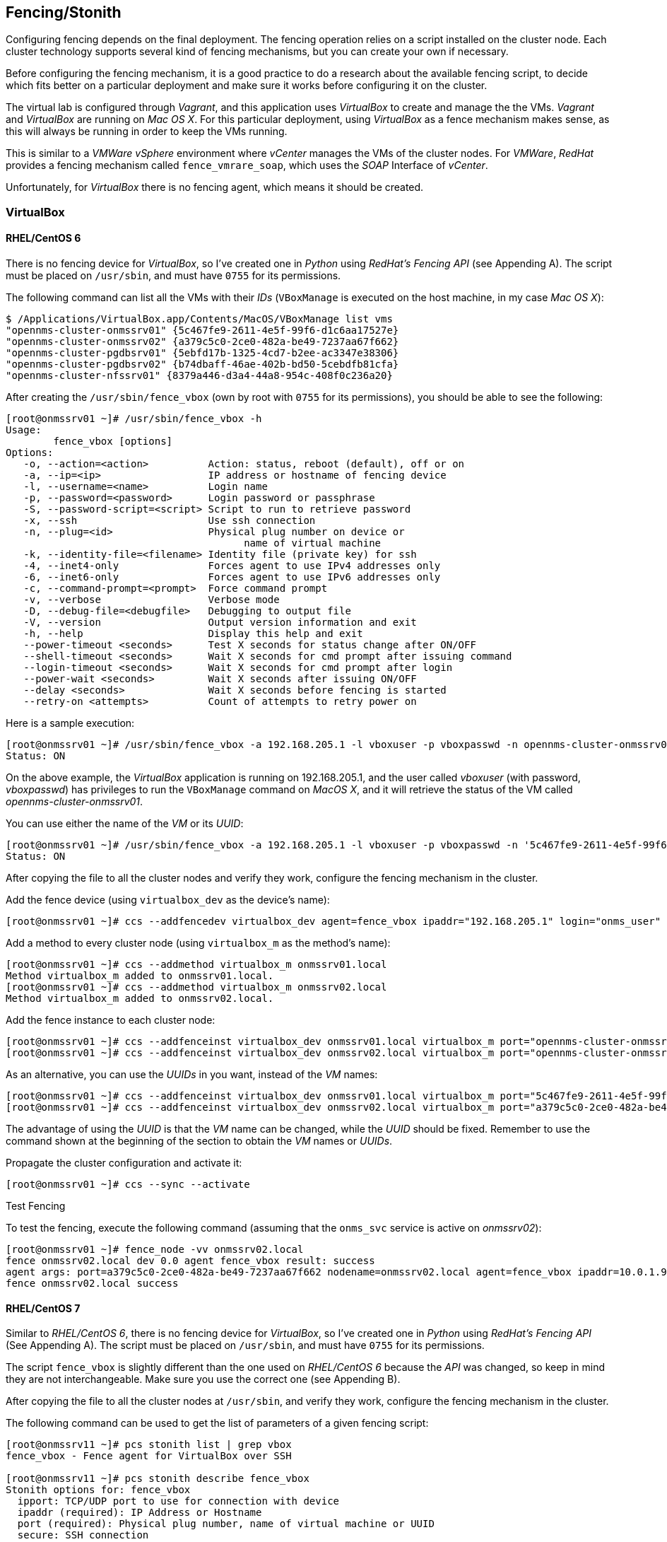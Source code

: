 
// Allow GitHub image rendering
:imagesdir: ../images

== Fencing/Stonith

Configuring fencing depends on the final deployment.
The fencing operation relies on a script installed on the cluster node.
Each cluster technology supports several kind of fencing mechanisms, but you can create your own if necessary.

Before configuring the fencing mechanism, it is a good practice to do a research about the available fencing script, to decide which fits better on a  particular deployment and make sure it works before configuring it on the cluster.

The virtual lab is configured through _Vagrant_, and this application uses _VirtualBox_ to create and manage the the VMs.
_Vagrant_ and _VirtualBox_ are running on _Mac OS X_.
For this particular deployment, using _VirtualBox_ as a fence mechanism makes sense, as this will always be running in order to keep the VMs running.

This is similar to a _VMWare vSphere_ environment where _vCenter_ manages the VMs of the cluster nodes.
For _VMWare_, _RedHat_ provides a fencing mechanism called `fence_vmrare_soap`, which uses the _SOAP_ Interface of _vCenter_.

Unfortunately, for _VirtualBox_ there is no fencing agent, which means it should be created.

=== VirtualBox

==== RHEL/CentOS 6

There is no fencing device for _VirtualBox_, so I’ve created one in _Python_ using _RedHat’s Fencing API_ (see Appending A).
The script must be placed on `/usr/sbin`, and must have `0755` for its permissions.

The following command can list all the VMs with their _IDs_ (`VBoxManage` is executed on the host machine, in my case _Mac OS X_):

[source, bash]
----
$ /Applications/VirtualBox.app/Contents/MacOS/VBoxManage list vms
"opennms-cluster-onmssrv01" {5c467fe9-2611-4e5f-99f6-d1c6aa17527e}
"opennms-cluster-onmssrv02" {a379c5c0-2ce0-482a-be49-7237aa67f662}
"opennms-cluster-pgdbsrv01" {5ebfd17b-1325-4cd7-b2ee-ac3347e38306}
"opennms-cluster-pgdbsrv02" {b74dbaff-46ae-402b-bd50-5cebdfb81cfa}
"opennms-cluster-nfssrv01" {8379a446-d3a4-44a8-954c-408f0c236a20}
----

After creating the `/usr/sbin/fence_vbox` (own by root with `0755` for its permissions), you should be able to see the following:

[source, bash]
----
[root@onmssrv01 ~]# /usr/sbin/fence_vbox -h
Usage:
	fence_vbox [options]
Options:
   -o, --action=<action>          Action: status, reboot (default), off or on
   -a, --ip=<ip>                  IP address or hostname of fencing device
   -l, --username=<name>          Login name
   -p, --password=<password>      Login password or passphrase
   -S, --password-script=<script> Script to run to retrieve password
   -x, --ssh                      Use ssh connection
   -n, --plug=<id>                Physical plug number on device or
                                        name of virtual machine
   -k, --identity-file=<filename> Identity file (private key) for ssh
   -4, --inet4-only               Forces agent to use IPv4 addresses only
   -6, --inet6-only               Forces agent to use IPv6 addresses only
   -c, --command-prompt=<prompt>  Force command prompt
   -v, --verbose                  Verbose mode
   -D, --debug-file=<debugfile>   Debugging to output file
   -V, --version                  Output version information and exit
   -h, --help                     Display this help and exit
   --power-timeout <seconds>      Test X seconds for status change after ON/OFF
   --shell-timeout <seconds>      Wait X seconds for cmd prompt after issuing command
   --login-timeout <seconds>      Wait X seconds for cmd prompt after login
   --power-wait <seconds>         Wait X seconds after issuing ON/OFF
   --delay <seconds>              Wait X seconds before fencing is started
   --retry-on <attempts>          Count of attempts to retry power on
----

Here is a sample execution:

[source, bash]
----
[root@onmssrv01 ~]# /usr/sbin/fence_vbox -a 192.168.205.1 -l vboxuser -p vboxpasswd -n opennms-cluster-onmssrv01 -o status
Status: ON
----

On the above example, the _VirtualBox_ application is running on 192.168.205.1, and the user called _vboxuser_ (with password, _vboxpasswd_) has privileges to run the `VBoxManage` command on _MacOS X_, and it will retrieve the status of the VM called _opennms-cluster-onmssrv01_.

You can use either the name of the _VM_ or its _UUID_:

[source, bash]
----
[root@onmssrv01 ~]# /usr/sbin/fence_vbox -a 192.168.205.1 -l vboxuser -p vboxpasswd -n '5c467fe9-2611-4e5f-99f6-d1c6aa17527e' -o status
Status: ON
----

After copying the file to all the cluster nodes and verify they work, configure the fencing mechanism in the cluster.

Add the fence device (using `virtualbox_dev` as the device’s name):

[source, bash]
----
[root@onmssrv01 ~]# ccs --addfencedev virtualbox_dev agent=fence_vbox ipaddr="192.168.205.1" login="onms_user" passwd="onms_passwd"
----

Add a method to every cluster node (using `virtualbox_m` as the method’s name):

[source, bash]
----
[root@onmssrv01 ~]# ccs --addmethod virtualbox_m onmssrv01.local
Method virtualbox_m added to onmssrv01.local.
[root@onmssrv01 ~]# ccs --addmethod virtualbox_m onmssrv02.local
Method virtualbox_m added to onmssrv02.local.
----

Add the fence instance to each cluster node:

[source, bash]
----
[root@onmssrv01 ~]# ccs --addfenceinst virtualbox_dev onmssrv01.local virtualbox_m port="opennms-cluster-onmssrv01"
[root@onmssrv01 ~]# ccs --addfenceinst virtualbox_dev onmssrv02.local virtualbox_m port="opennms-cluster-onmssrv02"
----

As an alternative, you can use the _UUIDs_ in you want, instead of the _VM_ names:

[source, bash]
----
[root@onmssrv01 ~]# ccs --addfenceinst virtualbox_dev onmssrv01.local virtualbox_m port="5c467fe9-2611-4e5f-99f6-d1c6aa17527e"
[root@onmssrv01 ~]# ccs --addfenceinst virtualbox_dev onmssrv02.local virtualbox_m port="a379c5c0-2ce0-482a-be49-7237aa67f662"
----

The advantage of using the _UUID_ is that the _VM_ name can be changed, while the _UUID_ should be fixed.
Remember to use the command shown at the beginning of the section to obtain the _VM_ names or _UUIDs_.

Propagate the cluster configuration and activate it:

[source, bash]
----
[root@onmssrv01 ~]# ccs --sync --activate
----

.Test Fencing

To test the fencing, execute the following command (assuming that the `onms_svc` service is active on _onmssrv02_):

[source, bash]
----
[root@onmssrv01 ~]# fence_node -vv onmssrv02.local
fence onmssrv02.local dev 0.0 agent fence_vbox result: success
agent args: port=a379c5c0-2ce0-482a-be49-7237aa67f662 nodename=onmssrv02.local agent=fence_vbox ipaddr=10.0.1.9 login=agalue passwd=9224153
fence onmssrv02.local success
----

==== RHEL/CentOS 7

Similar to _RHEL/CentOS 6_, there is no fencing device for _VirtualBox_, so I’ve created one in _Python_ using _RedHat’s Fencing API_ (See Appending A).
The script must be placed on `/usr/sbin`, and must have `0755` for its permissions.

The script `fence_vbox` is slightly different than the one used on _RHEL/CentOS 6_ because the _API_ was changed, so keep in mind they are not interchangeable.
Make sure you use the correct one (see Appending B).

After copying the file to all the cluster nodes at `/usr/sbin`, and verify they work, configure the fencing mechanism in the cluster.

The following command can be used to get the list of parameters of a given fencing script:

[source, bash]
----
[root@onmssrv11 ~]# pcs stonith list | grep vbox
fence_vbox - Fence agent for VirtualBox over SSH

[root@onmssrv11 ~]# pcs stonith describe fence_vbox
Stonith options for: fence_vbox
  ipport: TCP/UDP port to use for connection with device
  ipaddr (required): IP Address or Hostname
  port (required): Physical plug number, name of virtual machine or UUID
  secure: SSH connection
  cmd_prompt: Force Python regex for command prompt
  inet6_only: Forces agent to use IPv6 addresses only
  identity_file: Identity file for ssh
  inet4_only: Forces agent to use IPv4 addresses only
  passwd_script: Script to retrieve password
  passwd: Login password or passphrase
  ssh_options: SSH options to use
  action (required): Fencing Action
  login (required): Login Name
  verbose: Verbose mode
  debug: Write debug information to given file
  version: Display version information and exit
  help: Display help and exit
  separator: Separator for CSV created by operation list
  power_wait: Wait X seconds after issuing ON/OFF
  login_timeout: Wait X seconds for cmd prompt after login
  power_timeout: Test X seconds for status change after ON/OFF
  delay: Wait X seconds before fencing is started
  shell_timeout: Wait X seconds for cmd prompt after issuing command
  retry_on: Count of attempts to retry power on
  stonith-timeout: How long to wait for the STONITH action to complete per a stonith device.
  priority: The priority of the stonith resource. Devices are tried in order of highest priority to lowest.
  pcmk_host_map: A mapping of host names to ports numbers for devices that do not support host names.
  pcmk_host_list: A list of machines controlled by this device (Optional unless pcmk_host_check=static-list).
  pcmk_host_check: How to determine which machines are controlled by the device.
----

As you can see the parameters are similar but not exactly the same.

For example:

[source, bash]
----
[root@onmssrv01 ~]# /usr/sbin/fence_vbox -a 192.168.205.1 -l onms_user -p onms_passwd -o list | grep onms
opennms-cluster-onmssrv01,5c467fe9-2611-4e5f-99f6-d1c6aa17527e
opennms-cluster-onmssrv02,a379c5c0-2ce0-482a-be49-7237aa67f662
----

The first thing to do is re-enable stonith:

[source, bash]
----
[root@onmssrv01 ~]# pcs property set stonith-enabled=true
----

Then, create a stonith entry for each node:

[source, bash]
----
[root@onmssrv01 ~]# pcs stonith create vbox_1 fence_vbox ipaddr=192.168.205.1 \
login=onms_user passwd=onms_passwd \
pcmk_host_map="onmssrv01:opennms-cluster-onmssrv01" \
pcmk_host_list="onmssrv01"

[root@onmssrv01 ~]# pcs stonith create vbox_2 fence_vbox ipaddr=192.168.205.1 \
login=onms_user passwd=onms_passwd \
pcmk_host_map="onmssrv02:opennms-cluster-onmssrv02" \
pcmk_host_list="onmssrv02"
----

The key parameters here are `pcmk_host_map` and `pcmk_host_list`.

* `pcmk_host_list`, contains the list of cluster nodes that are going to be fenced with the fence device.
* `pcmk_host_map`, contains the map list of each cluster node that is going to be fenced with the fence device.

As mentioned before, the _VM_ names on _VirtualBox_ might not be the same as the names used for the nodes (and keep in mind that the name of the cluster nodes could be the FQDN or the short name, depending on how you’ve added them to the cluster).
So, the value for this attribute has the following format:

[source, bash]
----
pcmk_host_map="{cluster_node_name_X}:{vm_name_in_virtualbox_X}"
----

Now, it is important to tell the cluster where the stonith resources must be allocated.
The vbox_1 is defined to fence _onmssrv01_, so it cannot be running on the same node for obvious reasons.
Because of this, we need to define a location constraint for each snotty resource.

[source, bash]
----
[root@onmssrv01 ~]# pcs constraint location add fence_onmssrv01_loc vbox_1 onmssrv01 -INFINITY
[root@onmssrv01 ~]# pcs constraint location add fence_onmssrv02_loc vbox_2 onmssrv02 -INFINITY

fence_onmssrv01_loc means, start vbox_1 anywhere but onmssrv01.
fence_onmssrv02_loc means, start vbox_2 anywhere but onmssrv02.
----

You can check the configured settings with the following command:

[source, bash]
----
[root@onmssrv02 ~]# pcs stonith show --full
 Resource: vbox_1 (class=stonith type=fence_vbox)
  Attributes: ipaddr=192.168.205.1 login=onms_user passwd=onms_passwd pcmk_host_map=onmssrv01:opennms-cluster-onmssrv01 pcmk_host_list=onmssrv01
  Operations: monitor interval=60s (vbox_1-monitor-interval-60s)
 Resource: vbox_2 (class=stonith type=fence_vbox)
  Attributes: ipaddr=192.168.205.1 login=onms_user passwd=onms_passwd pcmk_host_map=onmssrv02:opennms-cluster-onmssrv02 pcmk_host_list=onmssrv02
  Operations: monitor interval=60s (vbox_2-monitor-interval-60s)
----

Use the following command to verify that each stonith resource is associated with the proper cluster node:

[source, bash]
----
[root@onmssrv01 ~]# stonith_admin -l onmssrv01
 vbox_1
1 devices found
[root@onmssrv01 ~]# stonith_admin -l onmssrv02
 vbox_2
1 devices found
----

If you see a different output, check the stonith configuration.

Now, to validate the constraints:

[source, bash]
----
[root@onmssrv01 ~]# pcs constraint show --full
Location Constraints:
  Resource: onms_app
    Enabled on: onmssrv01 (score:INFINITY) (role: Started) (id:cli-prefer-onms_app)
  Resource: vbox_1
    Disabled on: onmssrv01 (score:-INFINITY) (id:fence_onmssrv01_loc)
  Resource: vbox_2
    Disabled on: onmssrv02 (score:-INFINITY) (id:fence_onmssrv02_loc)
Ordering Constraints:
Colocation Constraints:
----

The first is related with the resource group, and the last two are associated with the fencing resources.

The cluster status shows the following:

[source, bash]
----
[root@onmssrv01 ~]# pcs status
Cluster name: cluster_onms
Last updated: Wed Jul 29 20:06:57 2015
Last change: Wed Jul 29 20:05:56 2015
Stack: corosync
Current DC: onmssrv01 (1) - partition with quorum
Version: 1.1.12-a14efad
2 Nodes configured
8 Resources configured

Online: [ onmssrv01 onmssrv02 ]

Full list of resources:

 Resource Group: onms_app
     virtual_ip	(ocf::heartbeat:IPaddr2):	Started onmssrv01
     onms_etc	(ocf::heartbeat:Filesystem):	Started onmssrv01
     onms_var	(ocf::heartbeat:Filesystem):	Started onmssrv01
     pgpool_etc	(ocf::heartbeat:Filesystem):	Started onmssrv01
     pgpool_bin	(systemd:pgpool):	Started onmssrv01
     onms_bin	(systemd:opennms):	Started onmssrv01
 vbox_1	(stonith:fence_vbox):	Started onmssrv02
 vbox_2	(stonith:fence_vbox):	Started onmssrv01

PCSD Status:
  onmssrv01: Online
  onmssrv02: Online

Daemon Status:
  corosync: active/enabled
  pacemaker: active/enabled
  pcsd: active/enabled
----

.Test Fencing

_Pacemaker_ doesn’t have a `fence_node` command to test fencing like _rgmanager_ on _RHEL/CentOS 6_.
For this reason, testing fence in this case is different.

At this point you should be able to test fencing with `stonith_admin -F;` or simulate a node problem with `killall -9 corosync`, on the active cluster node.

[source, bash]
----
[root@onmssrv02 ~]# stonith_admin -B onmssrv01
----

After running the above command, _onmssrv01_ will be rebooted and all the resources will be moved to _onmssrv02_.

Once you start _onmssrv01_ again (through _vCenter_), you can see it will join the cluster.

=== VMWare

As mentioned before, _RedHat_ provides a fencing script for _VMWare_ called `fencing_vmware_soap`.
In order to use it, the _SOAP_ Interface must be enabled on _vCenter_ for a user designated for fencing.
This user must be created with the following permissions on _vCenter_:

[source, bash]
----
System.Anonymous
System.View
VirtualMachine.Interact.PowerOff
VirtualMachine.Interact.PowerOn
----

Once the user is configured, you can test the fencing script to be sure it works.
The first thing to do is retrieving the list of VMs using `fencing_vmware_soap`.
This will confirm that the credentials are correct, and will give us all the information required to configure fencing on the cluster.

[source, bash]
----
[root@onmssrv01 ~]# /usr/sbin/fence_vmware_soap -a vcentersrv01.local -l onms_user -p onms_passwd -z -o list | grep onms
onmssrv01,42332447-59ef-4d71-a200-6f3c61b549a9
onmssrv02,423317fe-8ee0-e442-7529-c1f9e3eede38
----

As you can see, you should provide the _IP_ or _FQDN_ of the _vCenter_ server (`-a`), the user credentials with the required permissions to manipulate _VMs_ as mentioned before (`-l`, `-p`), the command (`-o`), and either the name (`-n`) or the _UUID_ (`-U`) of the _VM_ you want to manipulate.
Also, it is common that _SSL_ is enabled (`-z`).

Looking at the output of the list command, the _VM’s_ name are displayed at the left side, and their _UUIDs_ appear at the left side.
Keep in mind that not necessarily the _FQDN_ of the server is the name of the _VM_ in _vCenter_.
For this reason, it is important to use the above command, or look at the _vCenter UI_ to pick the correct names.
Also, it is extremely important to avoid changing the _VM_ name after configuring the fencing if you are planing to use them for fencing instead of the _UUIDs_.

In order to retrieve the status, you could use either of them, for example:

[source, bash]
----
[root@onmssrv01 ~]# /usr/sbin/fence_vmware_soap -a vcentersrv01.local -l onms_user -p onms_passwd -z -o status -n "onmssrv02"
Status: ON

[root@onmssrv01 ~]# /usr/sbin/fence_vmware_soap -a vcentersrv01.local -l onms_user -p onms_passwd -z -o status -U "423317fe-8ee0-e442-7529-c1f9e3eede38"
Status: ON
----

If you want to test further you can request a power-off by using `-o off` on any of above commands.

Once the script works without issues, you can configure the fencing mechanism on the cluster.

==== RHEL/CentOS 6

The following command can be used to identify the available parameters of a supported fencing script:

[source, bash]
----
[root@onmssrv01 ~]# ccs --lsfenceopts fence_vmware_soap
fence_vmware_soap - Fence agent for VMWare over SOAP API
  Required Options:
  Optional Options:
    option: No description available
    action: Fencing Action
    ipaddr: IP Address or Hostname
    login: Login Name
    passwd: Login password or passphrase
    passwd_script: Script to retrieve password
    ssl: SSL connection
    port: Physical plug number or name of virtual machine
    uuid: The UUID of the virtual machine to fence.
    ipport: TCP port to use for connection with device
    verbose: Verbose mode
    debug: Write debug information to given file
    version: Display version information and exit
    help: Display help and exit
    separator: Separator for CSV created by operation list
    power_timeout: Test X seconds for status change after ON/OFF
    shell_timeout: Wait X seconds for cmd prompt after issuing command
    login_timeout: Wait X seconds for cmd prompt after login
    power_wait: Wait X seconds after issuing ON/OFF
    delay: Wait X seconds before fencing is started
    retry_on: Count of attempts to retry power on
----

The mapping between the parameter names and their equivalent switches are the following:

[source, bash]
----
-a : ipaddr
-l : login
-p : passwd
-o : action
-z : ssl
-n : port
-U : uuid
----

Add the fence device (using `vmware_dev` for the device’s name):

[source, bash]
----
[root@onmssrv01 ~]# ccs --addfencedev vmware_dev agent=fence_vmware_soap ipaddr= vcentersrv01.local login="onms_user" passwd="onms_passwd"
----

Add a method to every cluster node (using vmware_m for the method’s name):

[source, bash]
----
[root@onmssrv01 ~]# ccs --addmethod vmware_m onmssrv01.local
Method vmware_m added to onmssrv01.local.
[root@onmssrv01 ~]# ccs --addmethod vmware_m onmssrv02.local
Method vmware_m added to onmssrv02.local.
----

Add the fence instance to each cluster node:

[source, bash]
----
[root@onmssrv01 ~]# ccs --addfenceinst vmware_dev onmssrv01.local vmware_m ssl="on" port="onmssrv01"
[root@onmssrv01 ~]# ccs --addfenceinst vmware_dev onmssrv02.local vmware_m ssl="on" port="onmssrv02"
----

As an alternative, you can use the _UUIDs_ in you want, instead of the _VM_ names:

[source, bash]
----
[root@onmssrv01 ~]# ccs --addfenceinst vmware onmssrv01.local vmware ssl="on" uuid="423317fe-8ee0-e442-7529-c1f9e3eede38"
[root@onmssrv01 ~]# ccs --addfenceinst vmware onmssrv02.local vmware ssl="on" uuid="42332447-59ef-4d71-a200-6f3c61b549a9"
----

The advantage of using the _UUID_ is that the VM name can be changed at any time by the administrators, while the _UUID_ should be fixed.

Remember to use the command shown at the beginning of the section to obtain the _VM_ names or _UUIDs_.

Propagate the cluster configuration and activate it:

[source, bash]
----
[root@onmssrv01 ~]# ccs --sync --activate
----

. Test Fencing

There are several ways to test it:

* Block the network access of the active _VM_ through _vCenter_.
* Create an iptables rule to block all the IN/OUT traffic on the machine.
* Use the `fence_node` command to trigger the fencing on a given node using the information from `cluster.conf`.

I’m going to use the third option:

[source, bash]
----
[root@onmssrv02 ~]# fence_node -vv onmssrv01.local
fence onmssrv01.local dev 0.0 agent fence_vmware_soap result: success
agent args: port=onmssrv01 ssl=on nodename=centos1 agent=fence_vmware_soap ipaddr= vcentersrv01.local login=onms_user passwd=onms_passwd
----

I tested both configuration options: using the _VM_ names, and then using the _UUIDs_.
Both were working properly.

==== RHEL/CentOS 7

The following command can be used to get the list of parameters of a given fencing script:

[source, bash]
----
[root@onmssrv01 ~]# pcs stonith list | grep vmware
fence_vmware_soap - Fence agent for VMWare over SOAP API

[root@onmssrv01 ~]# pcs stonith describe fence_vmware_soap
Stonith options for: fence_vmware_soap
  ipport: TCP/UDP port to use for connection with device
  notls: Disable TLS negotiation, force SSL 3.0
  ssl_secure: SSL connection with verifying fence device's certificate
  port (required): Physical plug number, name of virtual machine or UUID
  inet6_only: Forces agent to use IPv6 addresses only
  ipaddr (required): IP Address or Hostname
  inet4_only: Forces agent to use IPv4 addresses only
  passwd_script: Script to retrieve password
  passwd: Login password or passphrase
  ssl: SSL connection
  ssl_insecure: SSL connection without verifying fence device's certificate
  action (required): Fencing Action
  login (required): Login Name
  verbose: Verbose mode
  debug: Write debug information to given file
  version: Display version information and exit
  help: Display help and exit
  separator: Separator for CSV created by operation list
  power_wait: Wait X seconds after issuing ON/OFF
  login_timeout: Wait X seconds for cmd prompt after login
  power_timeout: Test X seconds for status change after ON/OFF
  delay: Wait X seconds before fencing is started
  shell_timeout: Wait X seconds for cmd prompt after issuing command
  retry_on: Count of attempts to retry power on
  stonith-timeout: How long to wait for the STONITH action to complete per a stonith device.
  priority: The priority of the stonith resource. Devices are tried in order of highest priority to lowest.
  pcmk_host_map: A mapping of host names to ports numbers for devices that do not support host names.
  pcmk_host_list: A list of machines controlled by this device (Optional unless pcmk_host_check=static-list).
  pcmk_host_check: How to determine which machines are controlled by the device.
----

As you can see the parameters are similar but not exactly the same.

Actually the _VMWare_ fencing script is more strict on _RHEL/CentOS 7_ so it might complain about the _SSL Certificate_ if it cannot be verified.
If this is the case, you should see the following message when running the script:

[source, bash]
----
Server side certificate verification failed
----

If you see the above message, add `--ssl-insecure` to the command and it should work; for example:

[source, bash]
----
[root@onmssrv01 ~]# /usr/sbin/fence_vmware_soap -a vcentersrv01.local -l onms_user -p onms_passwd -o list -z --ssl-insecure | grep onms
/usr/lib/python2.7/site-packages/urllib3/connectionpool.py:769: InsecureRequestWarning: Unverified HTTPS request is being made. Adding certificate verification is strongly advised. See: https://urllib3.readthedocs.org/en/latest/security.html
  InsecureRequestWarning)
onmssrv01,42332447-59ef-4d71-a200-6f3c61b549a9
onmssrv02,423317fe-8ee0-e442-7529-c1f9e3eede38
----

Now, the first thing to do is re-enable stonith:

[source, bash]
----
[root@onmssrv01 ~]# pcs property set stonith-enabled=true
----

Then, create a stonith entry for each node:

[source, bash]
----
[root@onmssrv01 ~]# pcs stonith create vmware_1 fence_vmware_soap \
ipaddr=vcentersrv01.local login=onms_user passwd=onms_passwd \
ssl=1 ssl_insecure=1 \
pcmk_host_map="onmssrv01:onmssrv01" \
pcmk_host_list="onmssrv01"

[root@onmssrv01 ~]# pcs stonith create vmware_2 fence_vmware_soap \
ipaddr=vcentersrv01.local login=onms_user passwd=onms_passwd \
ssl=1 ssl_insecure=1 \
pcmk_host_map="onmssrv02:onmssrv02" \
pcmk_host_list="onmssrv02"
----

NOTE: If you don’t have problems with the _SSL Certificate_, you can remove the `ssl_insecure` parameter from the above commands.

The key parameters here are `pcmk_host_map` and `pcmk_host_list`.

* `pcmk_host_list`, contains the list of cluster nodes that are going to be fenced with the fence device.
* `pcmk_host_map`, contains the map list of each cluster node that is going to be fenced with the fence device.

As mentioned before, the _VM_ names on _vCenter_ might not be the same as the names used for the nodes (and keep in mind that the name of the cluster nodes could be the _FQDN_ or the short name, depending on how you’ve added them to the cluster).
So, the value for this attribute has the following format:

[source, bash]
----
pcmk_host_map="{cluster_node_name_X}:{vm_name_on_vcenter_X}"
----

Now, it is important to tell the cluster where the stonith resources must be allocated.
The vbox_1 is defined to fence _onmssrv01_, so it cannot be running on the same node for obvious reasons.
because of this, we need to define a location constraint for each snotty resource"

[source, bash]
----
[root@onmssrv01 ~]# pcs constraint location add fence_onmssrv01_loc vmware_1 onmssrv01 -INFINITY
[root@onmssrv01 ~]# pcs constraint location add fence_onmssrv02_loc vmware_2 onmssrv02 -INFINITY

fence_onmssrv01_loc means, start vmware_1 anywhere but onmssrv01.
fence_onmssrv02_loc means, start vmware_2 anywhere but onmssrv02.
----

You can check the configured settings with the following command:

[source, bash]
----
[root@onmssrv02 ~]# pcs stonith show —full
 Resource: vmware_1 (class=stonith type=fence_vmware_soap)
  Attributes: ipaddr=vcentersrv01.local login=onms_user passwd=onms_passwd ssl=1 ssl_insecure=1 pcmk_host_map=onmssrv01:onmssrv01 pcmk_host_list=onmssrv01
  Operations: monitor interval=60s (vmware_1-monitor-interval-60s)
 Resource: vmware_2 (class=stonith type=fence_vmware_soap)
  Attributes: ipaddr=vcentersrv01.local login=onms_user passwd=onms_passwd ssl=1 ssl_insecure=1 pcmk_host_map=onmssrv02:onmssrv02 pcmk_host_list=onmssrv02
  Operations: monitor interval=60s (vmware_2-monitor-interval-60s)
----

Use the following command to verify that each stonith resource is associated with the proper cluster node:

[source, bash]
----
[root@onmssrv01 ~]# stonith_admin -l onmssrv01
 vmware_1
1 devices found
[root@onmssrv01 ~]# stonith_admin -l onmssrv02
 vmware_2
1 devices found
----

If you see a different output, check the stonith configuration.

Now, to validate the constraints:

[source, bash]
----
[root@onmssrv01 ~]# pcs constraint show --full
Location Constraints:
  Resource: onms_app
    Enabled on: onmssrv01 (score:INFINITY) (role: Started) (id:cli-prefer-onms_app)
  Resource: vmware_1
    Disabled on: onmssrv01 (score:-INFINITY) (id:fence_onmssrv01_loc)
  Resource: vmware_2
    Disabled on: onmssrv02 (score:-INFINITY) (id:fence_onmssrv02_loc)
Ordering Constraints:
Colocation Constraints:
----

The first is related with the resource group, and the last two are associated with the fencing resources.

The cluster status shows the following:

[source, bash]
----
[root@onmssrv01 ~]# pcs status
Cluster name: cluster_onms
Last updated: Fri Jul 24 19:40:51 2015
Last change: Fri Jul 24 19:29:12 2015
Stack: corosync
Current DC: onmssrv02 (2) - partition with quorum
Version: 1.1.12-a14efad
2 Nodes configured
8 Resources configured

Online: [ onmssrv01 onmssrv02 ]

Full list of resources:

 Resource Group: onms_app
     virtual_ip	(ocf::heartbeat:IPaddr2):	Started onmssrv01
     onms_etc	(ocf::heartbeat:Filesystem):	Started onmssrv01
     onms_var	(ocf::heartbeat:Filesystem):	Started onmssrv01
     pgpool_etc	(ocf::heartbeat:Filesystem):	Started onmssrv01
     pgpool_bin	(systemd:pgpool):	Started onmssrv01
     onms_bin	(systemd:opennms):	Started onmssrv01
 vmware_1	(stonith:fence_vbox):	Started onmssrv02
 vmware_2	(stonith:fence_vbox):	Started onmssrv01

PCSD Status:
  onmssrv01: Online
  onmssrv02: Online

Daemon Status:
  corosync: active/enabled
  pacemaker: active/enabled
  pcsd: active/enabled
----

.Test Fencing

_Pacemaker_ doesn’t have a `fence_node` command to test fencing like _rgmanager_ on _RHEL/CentOS 6_.
For this reason, testing fence in this case is different.

At this point you should be able to test fencing with `stonith_admin -F;` or simulate a node problem with `killall -9 corosync`, on the active cluster node.

[source, bash]
----
[root@onmssrv02 ~]# stonith_admin -B onmssrv01
----

After running the above command, _onmssrv01_ will be rebooted and all the resources will be moved to _onmssrv02_.

Once you start onmssrv01 again (through _vCenter_), you can see it will join the cluster.

